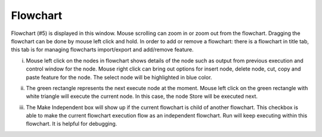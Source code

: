 Flowchart 
-----------

.. image:: image/p_main_page.png
   :width: 650

Flowchart (#5) is displayed in this window. Mouse scrolling can zoom in or zoom out from the flowchart. Dragging the flowchart can be done by mouse left click and hold. In order to add or remove a flowchart: there is a flowchart in title tab, this tab is for managing flowcharts import/export and add/remove feature. 

i. Mouse left click on the nodes in flowchart shows details of the node such as output from previous execution and control window for the node. Mouse right click can bring out options for insert node, delete node, cut, copy and paste feature for the node. The select node will be highlighted in blue color.  

.. image:: image/chosen_node.PNG
   :width: 650

ii. The green rectangle represents the next execute node at the moment. Mouse left click on the green rectangle with white triangle will execute the current node. In this case, the node Store will be executed next. 

.. image:: image/chosen_node.PNG
   :width: 650

iii. The Make Independent box will show up if the current flowchart is child of another flowchart. This checkbox is able to make the current flowchart execution flow as an independent flowchart. Run will keep executing within this flowchart. It is helpful for debugging.

.. image:: image/make_independent.PNG
   :width: 650
